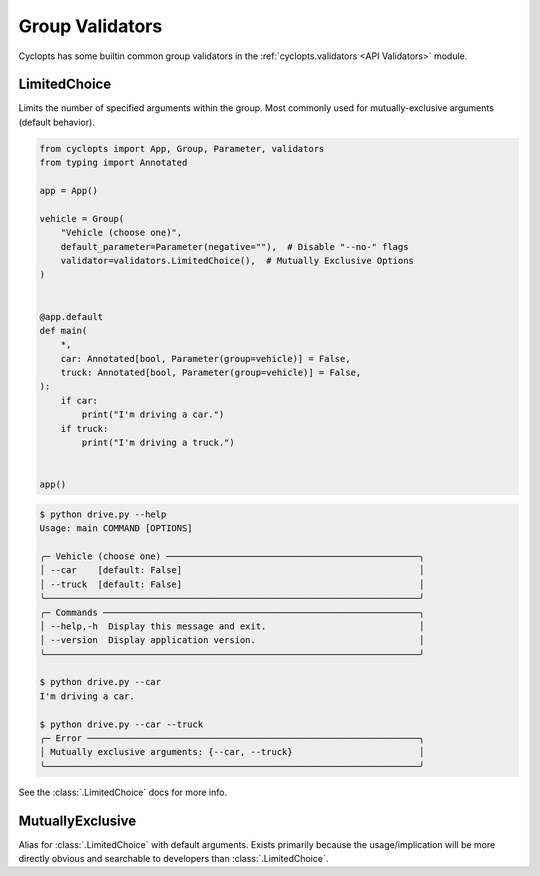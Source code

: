 .. _Group Validators:

================
Group Validators
================
Cyclopts has some builtin common group validators in the :ref:`cyclopts.validators <API Validators>` module.

.. _Group Validators - LimitedChoice:

-------------
LimitedChoice
-------------
Limits the number of specified arguments within the group.
Most commonly used for mutually-exclusive arguments (default behavior).


.. code-block:: python

   from cyclopts import App, Group, Parameter, validators
   from typing import Annotated

   app = App()

   vehicle = Group(
       "Vehicle (choose one)",
       default_parameter=Parameter(negative=""),  # Disable "--no-" flags
       validator=validators.LimitedChoice(),  # Mutually Exclusive Options
   )


   @app.default
   def main(
       *,
       car: Annotated[bool, Parameter(group=vehicle)] = False,
       truck: Annotated[bool, Parameter(group=vehicle)] = False,
   ):
       if car:
           print("I'm driving a car.")
       if truck:
           print("I'm driving a truck.")


   app()

.. code-block:: console

   $ python drive.py --help
   Usage: main COMMAND [OPTIONS]

   ╭─ Vehicle (choose one) ────────────────────────────────────────────────╮
   │ --car    [default: False]                                             │
   │ --truck  [default: False]                                             │
   ╰───────────────────────────────────────────────────────────────────────╯
   ╭─ Commands ────────────────────────────────────────────────────────────╮
   │ --help,-h  Display this message and exit.                             │
   │ --version  Display application version.                               │
   ╰───────────────────────────────────────────────────────────────────────╯

   $ python drive.py --car
   I'm driving a car.

   $ python drive.py --car --truck
   ╭─ Error ───────────────────────────────────────────────────────────────╮
   │ Mutually exclusive arguments: {--car, --truck}                        │
   ╰───────────────────────────────────────────────────────────────────────╯

See the :class:`.LimitedChoice` docs for more info.

-----------------
MutuallyExclusive
-----------------
Alias for :class:`.LimitedChoice` with default arguments.
Exists primarily because the usage/implication will be more directly obvious and searchable to developers than :class:`.LimitedChoice`.
